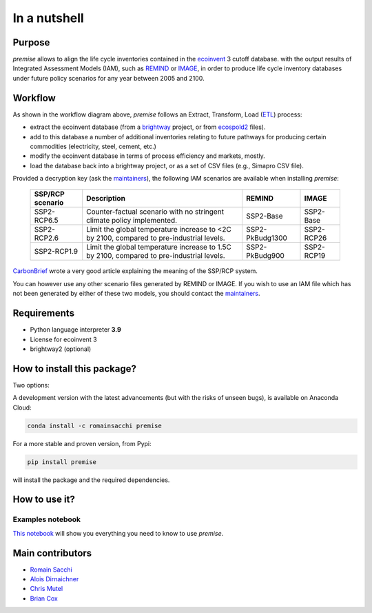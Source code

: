 In a nutshell
"""""""""""""

Purpose
-------

*premise* allows to align the life cycle inventories contained in the ecoinvent_ 3 cutoff database.
with the output results of Integrated Assessment Models (IAM), such as REMIND_ or IMAGE_,
in order to produce life cycle inventory databases under future policy scenarios for any year between 2005 and 2100.

.. _ecoinvent: https://ecoinvent.org/
.. _REMIND: https://www.pik-potsdam.de/en/institute/departments/transformation-pathways/models/remind
.. _IMAGE: https://models.pbl.nl/image/index.php/Welcome_to_IMAGE_3.2_Documentation


Workflow
--------

.. image:: main_workflow.png


As shown in the workflow diagram above, *premise* follows an Extract, Transform, Load (ETL_) process:

* extract the ecoinvent database (from a brightway_ project, or from ecospold2_ files).
* add to this database a number of additional inventories relating to future pathways for producing certain commodities (electricity, steel, cement, etc.)
* modify the ecoinvent database in terms of process efficiency and markets, mostly.
* load the database back into a brightway project, or as a set of CSV files (e.g., Simapro CSV file).

.. _brightway: https://brightway.dev/
.. _ecospold2: https://ecoinvent.org/the-ecoinvent-database/data-formats/ecospold2/
.. _ETL: https://www.guru99.com/etl-extract-load-process.html#:~:text=ETL%20is%20a%20process%20that,is%20Extract%2C%20Transform%20and%20Load.


Provided a decryption key (ask the maintainers_), the following IAM scenarios are available when installing *premise*:

 =================== =========================================================================================== ================== =============
  SSP/RCP scenario    Description                                                                                 REMIND             IMAGE
 =================== =========================================================================================== ================== =============
  SSP2-RCP6.5         Counter-factual scenario with no stringent climate policy implemented.                      SSP2-Base          SSP2-Base
  SSP2-RCP2.6         Limit the global temperature increase to <2C by 2100, compared to pre-industrial levels.    SSP2-PkBudg1300    SSP2-RCP26
  SSP2-RCP1.9         Limit the global temperature increase to 1.5C by 2100, compared to pre-industrial levels.   SSP2-PkBudg900     SSP2-RCP19
 =================== =========================================================================================== ================== =============

CarbonBrief_ wrote a very good article explaining the meaning of the SSP/RCP system.


.. _CarbonBrief: https://www.carbonbrief.org/explainer-how-shared-socioeconomic-pathways-explore-future-climate-change

You can however use any other scenario files generated by REMIND or IMAGE. If you wish to use an IAM file
which has not been generated by either of these two models, you should contact the maintainers_.

.. _maintainers: mailto:romain.sacchi@psi.ch


Requirements
------------
* Python language interpreter **3.9**
* License for ecoinvent 3
* brightway2 (optional)

How to install this package?
----------------------------

Two options:

A development version with the latest advancements (but with the risks of unseen bugs),
is available on Anaconda Cloud:

.. code-block:: python

    conda install -c romainsacchi premise

For a more stable and proven version, from Pypi:

.. code-block:: python

    pip install premise

will install the package and the required dependencies.

How to use it?
--------------

Examples notebook
*****************

`This notebook <https://github.com/polca/premise/blob/master/examples/examples.ipynb>`_ will show
you everything you need to know to use *premise*.


Main contributors
-----------------

* `Romain Sacchi <https://github.com/romainsacchi>`_
* `Alois Dirnaichner <https://github.com/Loisel>`_
* `Chris Mutel <https://github.com/cmutel>`_
* `Brian Cox <https://github.com/brianlcox>`_
